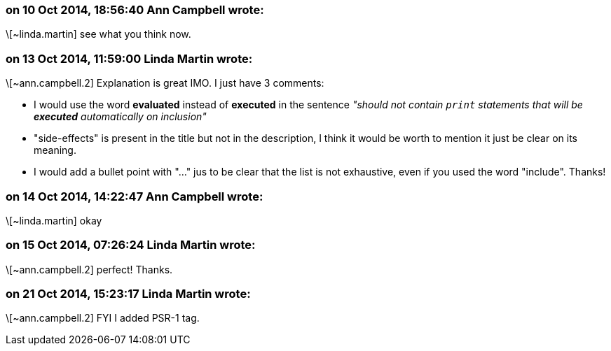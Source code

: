 === on 10 Oct 2014, 18:56:40 Ann Campbell wrote:
\[~linda.martin] see what you think now.

=== on 13 Oct 2014, 11:59:00 Linda Martin wrote:
\[~ann.campbell.2] Explanation is great IMO. I just have 3 comments:


* I would use the word *evaluated* instead of *executed* in the sentence _"should not contain ``++print++`` statements that will be *executed* automatically on inclusion"_
* "side-effects" is present in the title but not in the description, I think it would be worth to mention it just be clear on its meaning.
* I would add a bullet point with "..." jus to be clear that the list is not exhaustive, even if you used the word "include".
Thanks!

=== on 14 Oct 2014, 14:22:47 Ann Campbell wrote:
\[~linda.martin] okay

=== on 15 Oct 2014, 07:26:24 Linda Martin wrote:
\[~ann.campbell.2] perfect! Thanks.

=== on 21 Oct 2014, 15:23:17 Linda Martin wrote:
\[~ann.campbell.2] FYI I added PSR-1 tag.

